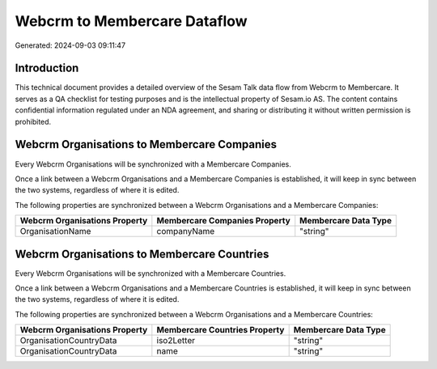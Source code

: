 =============================
Webcrm to Membercare Dataflow
=============================

Generated: 2024-09-03 09:11:47

Introduction
------------

This technical document provides a detailed overview of the Sesam Talk data flow from Webcrm to Membercare. It serves as a QA checklist for testing purposes and is the intellectual property of Sesam.io AS. The content contains confidential information regulated under an NDA agreement, and sharing or distributing it without written permission is prohibited.

Webcrm Organisations to Membercare Companies
--------------------------------------------
Every Webcrm Organisations will be synchronized with a Membercare Companies.

Once a link between a Webcrm Organisations and a Membercare Companies is established, it will keep in sync between the two systems, regardless of where it is edited.

The following properties are synchronized between a Webcrm Organisations and a Membercare Companies:

.. list-table::
   :header-rows: 1

   * - Webcrm Organisations Property
     - Membercare Companies Property
     - Membercare Data Type
   * - OrganisationName
     - companyName
     - "string"


Webcrm Organisations to Membercare Countries
--------------------------------------------
Every Webcrm Organisations will be synchronized with a Membercare Countries.

Once a link between a Webcrm Organisations and a Membercare Countries is established, it will keep in sync between the two systems, regardless of where it is edited.

The following properties are synchronized between a Webcrm Organisations and a Membercare Countries:

.. list-table::
   :header-rows: 1

   * - Webcrm Organisations Property
     - Membercare Countries Property
     - Membercare Data Type
   * - OrganisationCountryData
     - iso2Letter
     - "string"
   * - OrganisationCountryData
     - name
     - "string"

